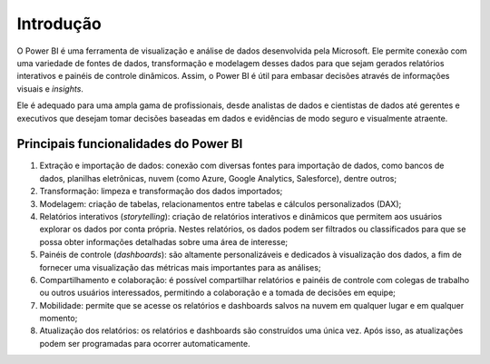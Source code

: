 .. Coloque dois pontos antes de uma frase para comentá-la

.. _introdução:

Introdução
==========

O Power BI é uma ferramenta de visualização e análise de dados desenvolvida pela Microsoft. Ele permite conexão com uma
variedade de fontes de dados, transformação e modelagem desses dados para que sejam gerados relatórios interativos e
painéis de controle dinâmicos. Assim, o Power BI é útil para embasar decisões através de informações visuais e
*insights*.

Ele é adequado para uma
ampla gama de profissionais, desde analistas de dados e cientistas de dados até gerentes e executivos que desejam tomar
decisões baseadas em dados e evidências de modo seguro e visualmente atraente.

Principais funcionalidades do Power BI
--------------------------------------

1. Extração e importação de dados: conexão com diversas fontes para importação de dados, como bancos de dados, planilhas
   eletrônicas, nuvem (como Azure, Google Analytics, Salesforce), dentre outros;
2. Transformação: limpeza e transformação dos dados importados;
3. Modelagem: criação de tabelas, relacionamentos entre tabelas e cálculos personalizados (DAX);
4. Relatórios interativos (*storytelling*): criação de relatórios interativos e dinâmicos que permitem aos usuários
   explorar os dados por conta própria. Nestes relatórios, os dados podem ser filtrados ou classificados para que se
   possa obter informações detalhadas sobre uma área de interesse;
5. Painéis de controle (*dashboards*): são altamente personalizáveis e dedicados à visualização dos dados, a fim de
   fornecer uma visualização das métricas mais importantes para as análises;
6. Compartilhamento e colaboração: é possível compartilhar relatórios e painéis de controle com colegas de trabalho ou
   outros usuários interessados, permitindo a colaboração e a tomada de decisões em equipe;
7. Mobilidade: permite que se acesse os relatórios e dashboards salvos na nuvem em qualquer lugar e em qualquer momento;
8. Atualização dos relatórios: os relatórios e dashboards são construídos uma única vez. Após isso, as atualizações
   podem ser programadas para ocorrer automaticamente.
